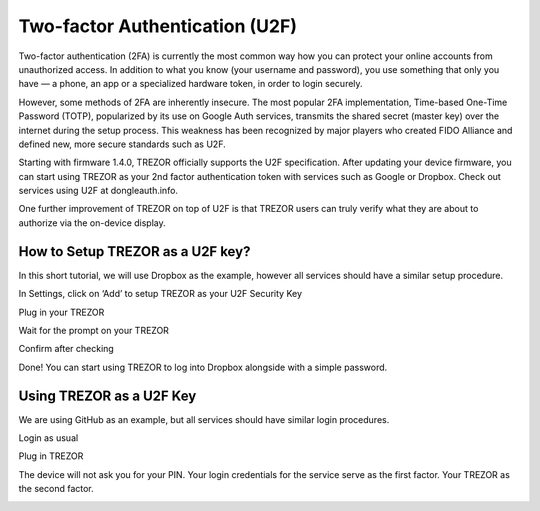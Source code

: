 Two-factor Authentication (U2F)
===============================

.. image:: images/u2f.png

Two-factor authentication (2FA) is currently the most common way how you can protect your online accounts from unauthorized access. In addition to what you know (your username and password), you use something that only you have — a phone, an app or a specialized hardware token, in order to login securely.

However, some methods of 2FA are inherently insecure. The most popular 2FA implementation, Time-based One-Time Password (TOTP), popularized by its use on Google Auth services, transmits the shared secret (master key) over the internet during the setup process. This weakness has been recognized by major players who created FIDO Alliance and defined new, more secure standards such as U2F.

Starting with firmware 1.4.0, TREZOR officially supports the U2F specification. After updating your device firmware, you can start using TREZOR as your 2nd factor authentication token with services such as Google or Dropbox. Check out services using U2F at dongleauth.info.

One further improvement of TREZOR on top of U2F is that TREZOR users can truly verify what they are about to authorize via the on-device display. 

How to Setup TREZOR as a U2F key?
---------------------------------

In this short tutorial, we will use Dropbox as the example, however all services should have a similar setup procedure.

In Settings, click on ‘Add’ to setup TREZOR as your U2F Security Key

.. image:: images/u2f-dropbox1.png

Plug in your TREZOR

.. image:: images/u2f-dropbox2.png

Wait for the prompt on your TREZOR

.. image:: images/u2f-dropbox3.png

Confirm after checking

.. image:: images/u2f-dropbox4.jpg

Done! You can start using TREZOR to log into Dropbox alongside with a simple password.

.. image:: images/u2f-dropbox5.png


Using TREZOR as a U2F Key
-------------------------

We are using GitHub as an example, but all services should have similar login procedures.


Login as usual

.. image:: images/u2f-github1.png

Plug in TREZOR

.. image:: images/u2f-github2.png

The device will not ask you for your PIN. Your login credentials for the service serve as the first factor. Your TREZOR as the second factor.

.. image:: images/u2f-github3.jpg
